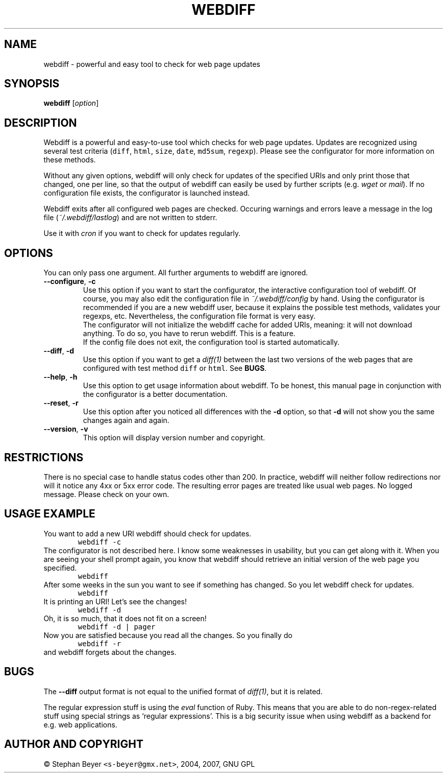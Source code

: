 .TH "WEBDIFF" "1" "20070227" "sbeyer" "web"
.SH "NAME"
.LP
webdiff \- powerful and easy tool to check for web page updates
.SH "SYNOPSIS"
.LP
\fBwebdiff\fR [\fIoption\fP]
.SH "DESCRIPTION"
.LP
Webdiff is a powerful and easy-to-use tool which checks for web page
updates. Updates are recognized using several test criteria (\fCdiff\fR,
\fChtml\fR, \fCsize\fR, \fCdate\fR, \fCmd5sum\fR, \fCregexp\fR). Please
see the configurator for more information on these methods.

Without any given options, webdiff will only check for updates 
of the specified URIs and only print those that changed, one per
line, so that the output of webdiff can easily be used by 
further scripts (e.g. \fIwget\fP or \fImail\fP).
If no configuration file exists, the configurator is launched
instead.

Webdiff exits after all configured web pages are checked. Occuring 
warnings and errors leave a message in the log file 
(\fI~/.webdiff/lastlog\fP) and are not written to stderr.

Use it with \fIcron\fP if you want to check for updates regularly.

.SH "OPTIONS"
.LP
You can only pass one argument. All further arguments to webdiff
are ignored.
.TP
\fB\-\-configure\fR, \fB\-c\fR
Use this option if you want to start the configurator, the interactive
configuration tool of webdiff. Of course, you may also edit the 
configuration file in \fI~/.webdiff/config\fP by hand. Using the 
configurator is recommended if you are a new webdiff user, because
it explains the possible test methods, validates your regexps, etc.
Nevertheless, the configuration file format is very easy.
.br
The configurator will not initialize the webdiff cache for added
URIs, meaning: it will not download anything. To do so, you have to
rerun webdiff. This is a feature.
.br
If the config file does not exit, the configuration tool is started 
automatically.
.TP
\fB\-\-diff\fR, \fB\-d\fR
Use this option if you want to get a \fIdiff(1)\fP between the last two
versions of the web pages that are configured with test method \fCdiff\fR
or \fChtml\fR. See \fBBUGS\fR.
.TP
\fB\-\-help\fR, \fB\-h\fR
Use this option to get usage information about webdiff. To be honest,
this manual page in conjunction with the configurator is a better 
documentation.
.TP
\fB\-\-reset\fR, \fB\-r\fR
Use this option after you noticed all differences with the \fB\-d\fR 
option, so that \fB\-d\fR will not show you the same changes again and
again.
.TP
\fB\-\-version\fR, \fB\-v\fR
This option will display version number and copyright.

.SH "RESTRICTIONS"
.LP
There is no special case to handle status codes other than 200. In 
practice, webdiff will neither follow redirections nor will it notice
any 4xx or 5xx error code. The resulting error pages are treated like
usual web pages. No logged message. Please check on your own.

.SH "USAGE EXAMPLE"
.LP
You want to add a new URI webdiff should check for updates.
.nf
\&        \fCwebdiff \-c\fR
.fi
The configurator is not described here. I know some weaknesses in
usability, but you can get along with it. When you are seeing your 
shell prompt again, you know that webdiff should retrieve an initial 
version of the web page you specified.
.nf
\&        \fCwebdiff\fR
.fi
After some weeks in the sun you want to see if something has changed. 
So you let webdiff check for updates.
.nf
\&        \fCwebdiff\fR
.fi
It is printing an URI! Let's see the changes!
.nf
\&        \fCwebdiff \-d\fR
.fi
Oh, it is so much, that it does not fit on a screen!
.nf
\&        \fCwebdiff \-d | pager\fR
.fi
Now you are satisfied because you read all the changes. So you finally
do
.nf
\&        \fCwebdiff \-r\fR
.fi
and webdiff forgets about the changes.

.SH "BUGS"
.LP
The \fB\-\-diff\fR output format is not equal to the unified format of
\fIdiff(1)\fP, but it is related.

The regular expression stuff is using the \fIeval\fP function of
Ruby. This means that you are able to do non\-regex\-related stuff
using special strings as `regular expressions'. This is a big 
security issue when using webdiff as a backend for e.g. web
applications.

.SH "AUTHOR AND COPYRIGHT"
.LP
\(co Stephan Beyer \fC<s\-beyer@gmx.net>\fR, 2004, 2007, GNU GPL
